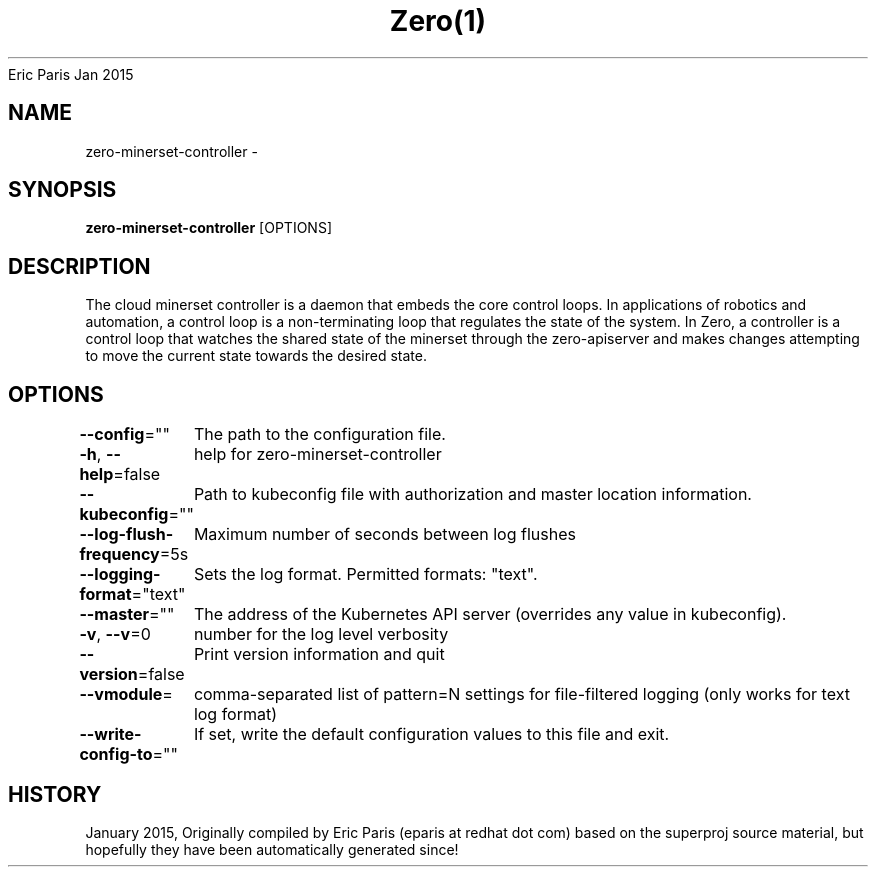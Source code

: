 .nh
.TH Zero(1) zero User Manuals
Eric Paris
Jan 2015

.SH NAME
.PP
zero-minerset-controller -


.SH SYNOPSIS
.PP
\fBzero-minerset-controller\fP [OPTIONS]


.SH DESCRIPTION
.PP
The cloud minerset controller is a daemon that embeds
the core control loops. In applications of robotics and
automation, a control loop is a non-terminating loop that regulates the state of
the system. In Zero, a controller is a control loop that watches the shared
state of the minerset through the zero-apiserver and makes changes attempting to move the
current state towards the desired state.


.SH OPTIONS
.PP
\fB--config\fP=""
	The path to the configuration file.

.PP
\fB-h\fP, \fB--help\fP=false
	help for zero-minerset-controller

.PP
\fB--kubeconfig\fP=""
	Path to kubeconfig file with authorization and master location information.

.PP
\fB--log-flush-frequency\fP=5s
	Maximum number of seconds between log flushes

.PP
\fB--logging-format\fP="text"
	Sets the log format. Permitted formats: "text".

.PP
\fB--master\fP=""
	The address of the Kubernetes API server (overrides any value in kubeconfig).

.PP
\fB-v\fP, \fB--v\fP=0
	number for the log level verbosity

.PP
\fB--version\fP=false
	Print version information and quit

.PP
\fB--vmodule\fP=
	comma-separated list of pattern=N settings for file-filtered logging (only works for text log format)

.PP
\fB--write-config-to\fP=""
	If set, write the default configuration values to this file and exit.


.SH HISTORY
.PP
January 2015, Originally compiled by Eric Paris (eparis at redhat dot com) based on the superproj source material, but hopefully they have been automatically generated since!
